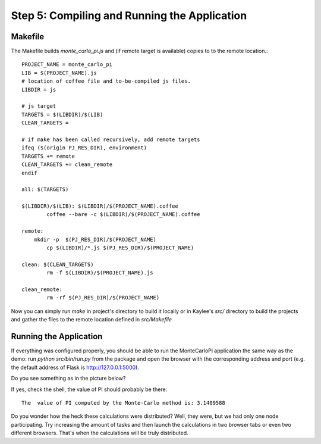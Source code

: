 .. _tutorial-running:

Step 5: Compiling and Running the Application
=============================================


Makefile
--------

The Makefile builds `monte_carlo_pi.js` and (if remote target is available)
copies to to the remote location.::

  PROJECT_NAME = monte_carlo_pi
  LIB = $(PROJECT_NAME).js
  # location of coffee file and to-be-compiled js files.
  LIBDIR = js

  # js target
  TARGETS = $(LIBDIR)/$(LIB)
  CLEAN_TARGETS =

  # if make has been called recursively, add remote targets
  ifeq ($(origin PJ_RES_DIR), environment)
  TARGETS += remote
  CLEAN_TARGETS += clean_remote
  endif

  all: $(TARGETS)

  $(LIBDIR)/$(LIB): $(LIBDIR)/$(PROJECT_NAME).coffee
  	  coffee --bare -c $(LIBDIR)/$(PROJECT_NAME).coffee

  remote:
      mkdir -p  $(PJ_RES_DIR)/$(PROJECT_NAME)
  	  cp $(LIBDIR)/*.js $(PJ_RES_DIR)/$(PROJECT_NAME)

  clean: $(CLEAN_TARGETS)
  	  rm -f $(LIBDIR)/$(PROJECT_NAME).js

  clean_remote:
  	  rm -rf $(PJ_RES_DIR)/$(PROJECT_NAME)

Now you can simply run `make` in project's directory to build it locally or
in Kaylee's  `src/` directory to build the projects and gather the files to
the remote location defined in `src/Makefile`


Running the Application
-----------------------

If everything was configured properly, you should be able to run the
MonteCarloPi application the same way as the demo:
run `python src/bin/run.py` from the package and open
the browser with the corresponding address and port (e.g. the default
address of Flask is http://127.0.0.1:5000).

Do you see something as in the picture below?

.. image:: ../_static/tutorial.png
   :align: center
   :alt: Console with MonteCarloPI application output.
   :scale: 75 %
   :width: 800
   :height: 400

If yes, check the shell, the value of PI should probably be there::

  The  value of PI computed by the Monte-Carlo method is: 3.1409588

Do you wonder how the heck these calculations were distributed?
Well, they were, but we had only one node participating. Try increasing the
amount of tasks and then launch the calculations in two browser tabs or
even two different browsers. That's when the calculations will be truly
distributed.
